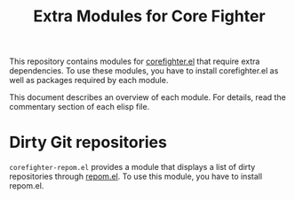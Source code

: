 #+title: Extra Modules for Core Fighter

This repository contains modules for [[https://github.com/akirak/corefighter.el][corefighter.el]] that require extra dependencies.
To use these modules, you have to install corefighter.el as well as
packages required by each module.

This document describes an overview of each module. For details, read the commentary
section of each elisp file.

* Dirty Git repositories
=corefighter-repom.el= provides a module that displays a list of dirty repositories through [[https://github.com/akirak/repom.el][repom.el]].
To use this module, you have to install repom.el.
